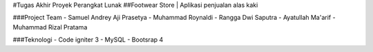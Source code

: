 #Tugas Akhir Proyek Perangkat Lunak
##Footwear Store | Aplikasi penjualan alas kaki

###Project Team
- Samuel Andrey Aji Prasetya
- Muhammad Roynaldi
- Rangga Dwi Saputra
- Ayatullah Ma'arif
- Muhammad Rizal Pratama


###Teknologi
- Code igniter 3
- MySQL
- Bootsrap 4

